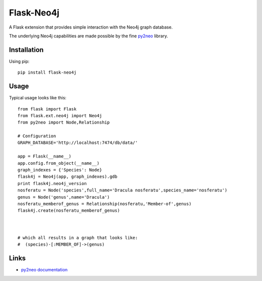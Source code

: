 Flask-Neo4j
===========
.. image:: https://img.shields.io/pypi/v/Flask-Neo4j.svg
   :target: https://pypi.python.org/pypi/Flask-Neo4j

.. image:: https://img.shields.io/pypi/dm/Flask-Neo4j.svg
   :target: https://pypi.python.org/pypi/Flask-Neo4j

.. image:: https://secure.travis-ci.org/lashex/flask-neo4j.png?branch=master
   :target: http://travis-ci.org/lashex/flask-neo4j

A Flask extension that provides simple interaction with the Neo4j graph
database.

The underlying Neo4j capabilities are made possible by the fine `py2neo <http://book.py2neo.org>`_ library.


Installation
------------
Using pip::

    pip install flask-neo4j

Usage
-----
Typical usage looks like this::

    from flask import Flask
    from flask.ext.neo4j import Neo4j
    from py2neo import Node,Relationship

    # Configuration
    GRAPH_DATABASE='http://localhost:7474/db/data/'

    app = Flask(__name__)
    app.config.from_object(__name__)
    graph_indexes = {'Species': Node}
    flask4j = Neo4j(app, graph_indexes).gdb
    print flask4j.neo4j_version
    nosferatu = Node('species',full_name='Dracula nosferatu',species_name='nosferatu')
    genus = Node('genus',name='Dracula')
    nosferatu_memberof_genus = Relationship(nosferatu,'Member-of',genus)
    flask4j.create(nosferatu_memberof_genus)



    # which all results in a graph that looks like:
    #  (species)-[:MEMBER_OF]->(genus)



Links
-----

* `py2neo documentation <http://http://py2neo.org>`_
